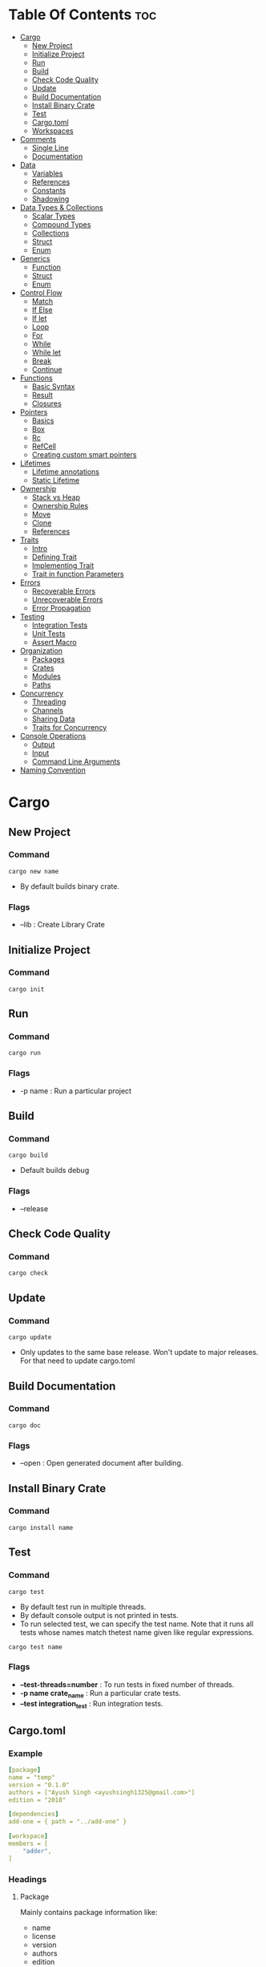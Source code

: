 #+STARTUP: overview

* Table Of Contents :toc:
- [[#cargo][Cargo]]
  - [[#new-project][New Project]]
  - [[#initialize-project][Initialize Project]]
  - [[#run][Run]]
  - [[#build][Build]]
  - [[#check-code-quality][Check Code Quality]]
  - [[#update][Update]]
  - [[#build-documentation][Build Documentation]]
  - [[#install-binary-crate][Install Binary Crate]]
  - [[#test][Test]]
  - [[#cargotoml][Cargo.toml]]
  - [[#workspaces][Workspaces]]
- [[#comments][Comments]]
  - [[#single-line][Single Line]]
  - [[#documentation][Documentation]]
- [[#data][Data]]
  - [[#variables][Variables]]
  - [[#references][References]]
  - [[#constants][Constants]]
  - [[#shadowing][Shadowing]]
- [[#data-types--collections][Data Types & Collections]]
  - [[#scalar-types][Scalar Types]]
  - [[#compound-types][Compound Types]]
  - [[#collections][Collections]]
  - [[#struct][Struct]]
  - [[#enum][Enum]]
- [[#generics][Generics]]
  - [[#function][Function]]
  - [[#struct-1][Struct]]
  - [[#enum-1][Enum]]
- [[#control-flow][Control Flow]]
  - [[#match][Match]]
  - [[#if-else][If Else]]
  - [[#if-let][If let]]
  - [[#loop][Loop]]
  - [[#for][For]]
  - [[#while][While]]
  - [[#while-let][While let]]
  - [[#break][Break]]
  - [[#continue][Continue]]
- [[#functions][Functions]]
  - [[#basic-syntax][Basic Syntax]]
  - [[#result][Result]]
  - [[#closures][Closures]]
- [[#pointers][Pointers]]
  - [[#basics][Basics]]
  - [[#box][Box]]
  - [[#rc][Rc]]
  - [[#refcell][RefCell]]
  - [[#creating-custom-smart-pointers][Creating custom smart pointers]]
- [[#lifetimes][Lifetimes]]
  - [[#lifetime-annotations][Lifetime annotations]]
  - [[#static-lifetime][Static Lifetime]]
- [[#ownership][Ownership]]
  - [[#stack-vs-heap][Stack vs Heap]]
  - [[#ownership-rules][Ownership Rules]]
  - [[#move][Move]]
  - [[#clone][Clone]]
  - [[#references-1][References]]
- [[#traits][Traits]]
  - [[#intro][Intro]]
  - [[#defining-trait][Defining Trait]]
  - [[#implementing-trait][Implementing Trait]]
  - [[#trait-in-function-parameters][Trait in function Parameters]]
- [[#errors][Errors]]
  - [[#recoverable-errors][Recoverable Errors]]
  - [[#unrecoverable-errors][Unrecoverable Errors]]
  - [[#error-propagation][Error Propagation]]
- [[#testing][Testing]]
  - [[#integration-tests][Integration Tests]]
  - [[#unit-tests][Unit Tests]]
  - [[#assert-macro][Assert Macro]]
- [[#organization][Organization]]
  - [[#packages][Packages]]
  - [[#crates][Crates]]
  - [[#modules][Modules]]
  - [[#paths][Paths]]
- [[#concurrency][Concurrency]]
  - [[#threading][Threading]]
  - [[#channels][Channels]]
  - [[#sharing-data][Sharing Data]]
  - [[#traits-for-concurrency][Traits for Concurrency]]
- [[#console-operations][Console Operations]]
  - [[#output][Output]]
  - [[#input][Input]]
  - [[#command-line-arguments][Command Line Arguments]]
- [[#naming-convention][Naming Convention]]

* Cargo
** New Project
*** Command
#+begin_src shell
  cargo new name
#+end_src
- By default builds binary crate.
*** Flags
- --lib : Create Library Crate
** Initialize Project
*** Command
#+begin_src shell
  cargo init
#+end_src
** Run
*** Command
#+begin_src shell
  cargo run
#+end_src
*** Flags
- -p name : Run a particular project
** Build
*** Command
#+begin_src shell
  cargo build
#+end_src
- Default builds debug
*** Flags
- --release
** Check Code Quality
*** Command
#+begin_src shell
  cargo check
#+end_src
** Update
*** Command
#+begin_src shell
  cargo update
#+end_src
- Only updates to the same base release. Won't update to major releases. For that need to update cargo.toml
** Build Documentation
*** Command
#+begin_src shell
  cargo doc
#+end_src
*** Flags
- --open : Open generated document after building.
** Install Binary Crate
*** Command
#+begin_src shell
  cargo install name
#+end_src
** Test
*** Command
#+begin_src shell
  cargo test
#+end_src
- By default test run in multiple threads.
- By default console output is not printed in tests.
- To run selected test, we can specify the test name. Note that it runs all tests whose names match thetest name given like regular expressions.
#+begin_src shell
  cargo test name
#+end_src
*** Flags
- *--test-threads=number* : To run tests in fixed number of threads.
- *-p name crate_name* : Run a particular crate tests.
- *--test integration_test* : Run integration tests.
** Cargo.toml
*** Example
#+begin_src yaml
  [package]
  name = "temp"
  version = "0.1.0"
  authors = ["Ayush Singh <ayushsingh1325@gmail.com>"]
  edition = "2018"

  [dependencies]
  add-one = { path = "../add-one" }

  [workspace]
  members = [
      "adder",
  ]
#+end_src
*** Headings
**** Package
Mainly contains package information like:
- name
- license
- version
- authors
- edition
- description
**** Workspaces
- members
**** Dependencies
**** Dev-dependensies
** Workspaces
Set of crates which share same cargo.lock and output directory.
*** Create project with workspaces
1. First add crate name in members under workspaces heading
2. Use *cargo new* to create new crate.
3. Other crates can be then added as dependecy in the cargo.toml of the main crate.

* Comments
** Single Line
#+begin_src rust
  // Something
#+end_src
** Documentation
- Can use complete markdown
- Used to generate documentation using cargo.
*** For code that follows
#+begin_src rust
  ///Adds one to the number given.
  /// # Examples
  ///```
  ///let arg = 5;
  ///let answer = ///my_crate::add_one(arg);
  ///assert_eq!(6, answer);
  ///```
  fn add_one(x: i32) -> i32 {
      x + 1
  }
#+end_src
- The code in these comments is run as tests.
*** For Comments about crate
#+begin_src rust
  //! # My Crate
  //!
  //! `my_crate` is a collection of utilities to make performing certain
  //! calculations more convenient.
  /// Adds one to the number given.
#+end_src
- Used to add comment for the crate rather than a particular function in it.
* Data
** Variables
*** Basic Defination
**** Single assignment
#+begin_src rust
  let mut var = String::new();
  let var = value;
#+end_src
**** Multiple Assignment
- Using tuples
#+begin_src rust
  let (name, age) = ("Ayush", 18);
#+end_src
** References
**** Immutable
#+begin_src rust
  &var;
#+end_src
**** Mutable
#+begin_src rust
  &mut var;
#+end_src
** Constants
- Must be set to constant value, not an expression.
- Must be annotated.
#+begin_src rust
  const c: i32 = 2;
#+end_src
** Shadowing
#+begin_src rust
  let x = 1;
  let x = "cool";
#+end_src
- Not an error. The second initialization shadows the first.
* Data Types & Collections
** Scalar Types
*** Integers
- u<size> - Unsigned
- i<size> - Signed
- size = 8, 16, 32, 64, 128
- usize - Pointer to unsigned integer.
- isize - Pointer to signed integer.
*** Floating Point Types
- Only f32 and f64
*** Boolean
*** Character
- Supports unicode, not just ASCII.
- Represent single value.
** Compound Types
- Group of multiple values
*** Tuple
**** Defination
#+begin_src rust
  let tup: (i42, f64, u8)) = (500, 6.4, 1);
  let (x, y, z) = tup;
#+end_src
**** Access Values
#+begin_src rust
  tup.0;
#+end_src
*** Array
- Every element must have same type.
- Fixed length.
- Allocates in stack.
**** Defination
#+begin_src rust
  let a = [1, 2, 3];
  let a: [i32; 3] = [1, 2, 3];
  let a = [3; 5];             // Creates [3, 3, 3, 3, 3]
#+end_src
**** Acess elements
#+begin_src rust
  a[0];
  a[0..2];
#+end_src
** Collections
*** Strings
**** Types
***** Primitive
#+begin_src rust
  let name = "Ayush";
#+end_src
- Also known as string splice.
- Basically just array of str.
***** Complex
#+begin_src rust
  let mut s = String::new();
  let mut x = String::with_capacity(10);

  let data = "initial contents".to_string();

  let s = String::from("initial contents");

  let s = format!("{}-{}-{}", s1, s2, s3);
#+end_src
- The to_string() is available for all types which implement Display trait.
- *format!()* macro is useful to create complex strings.
**** Methods
***** Both
- *parese()* : Converts to some other data type. Returns Result<T>
- *len()*
- *capacity()*
- *isEmpty()*
- *chars()* : Returns list of char. Can be used to iterate.
- *bytes()* : Returns list of bytes. Can be used to iterate.
- *contains("substring")*
- *replace("word", "replacement")*
- *split_whitespace()* : Returns list of words.
- *trim()* : Remove white space at beginning or end.
***** Only Complex
- *push_str("test")*
- *push('a')*
**** Concatnation
#+begin_src rust
  let s1 = String::from("Hello, ");
  let s2 = String::from("world!");
  let s3 = s1 + &s2; // note s1 has been moved here and can no longer be
  used
#+end_src
**** Acess Elements
#+begin_src rust
  let hello = "Здравствуйте";
  let s = &hello[0..4];
  let t = &hello[0];
#+end_src
*** Vectors
**** Declaration
#+begin_src rust
  let v: Vec<i32> = Vec::new();
  let v = vec![1, 2, 3];
#+end_src
**** Access elements
#+begin_src rust
  v[2];
  v[0..2];

  v.get(2);
  v.get(0..2);
#+end_src
**** Methods
- *push(item)*
- *get(index)* - Returns Option<T>. Preferred.
- *pop()*
- *len()*
**** Iterating
#+begin_src rust
  let mut v = vec![100, 32, 57];
  for i in v.iter() {
            println!("{}", i);
  }
#+end_src
- Prefer using iterators.
**** Storing multiple Data types
- Using Enum
#+begin_src rust
  enum SpreadsheetCell {
      Int(i32),
      Float(f64),
      Text(String),
  }
  let row = vec![
      SpreadsheetCell::Int(3),
      SpreadsheetCell::Text(String::from("blue")),
      SpreadsheetCell::Float(10.12),
  ];
#+end_src
*** HashMap
**** Declaration
#+begin_src rust
  let mut scores = HashMap::new();

  let teams = vec![String::from("Blue"), String::from("Yellow")];
  let initial_scores = vec![10, 50];
  let scores: HashMap<_, _> = teams.iter().zip(initial_scores.iter()).collect();
#+end_src
- For types that implement the Copy trait, like i32 , the values are copied into the hash map. For owned values like String , the values will be moved and the hash map will be the owner of those values.
**** Methods
- *insert(key, value)* - Overwrites the key if it already exists.
- *entry(key)* - Checks if key exists.
- *or_insert(value)* - Chained with entry. Returns a mutable reference to the current value if key exists and will not insert.
- *get(&key)* - Returns Option<T>.
**** Iterating
#+begin_src rust
  for (key, value) in scores.iter() {
      println!("{}: {}", key, value);
  }
#+end_src
*** Iterators
- They are lazy. Loaded when needed.
**** Types
- *iter()* : To iterate over immutable references.
- *into_iter()* : To iterate with ownership.
- *iter_mut()* : To iterate with mutable ownership.
**** Methods
- *next()*
- *sum()*
- *map(Consumer)* : Consumer form |T| -> T
- *filter(Consumer)* : Consumer form |T| -> bool
- *zip()*
- *fold(Consumer)* : Consumer form |initval, T| -> newval
** Struct
*** Basic Declaration
#+begin_src rust
  struct Point {
      x: i32,
      y: i32
  }

  let p = Point { x: 0, y: 7 };
  let q = Point {1, 2};
  p.x;
#+end_src
*** Tuple Structs
#+begin_src rust
  struct User(String, u64);
  let user = User {"Hello".to_string, 10};
  user.0;
#+end_src
*** Debug trait
#+begin_src rust
  #[derive(Debug)]
  struct User {}
#+end_src
- To print using debug trait.
*** Implementing Structs
#+begin_src rust
  impl User {
      fn id(&self) {
          println!("{}", self.id)
      }

      fn set_name(&mut self, name: &str) {
          self.name = name;
      }

      //Associated function
      fn dummy(name: String, id: u64) -> User {
          User {name, id}
      }
  }

  user.id();
  User::dummy("Test", 2);
#+end_src
** Enum
*** Basic
#+begin_src rust
  enum IP {
      V4,
      V6,
  }

  struct V4 {}
  struct V6 {}

  let four = IP::V4;
#+end_src
- They can also be implemented like structs.
*** Option
#+begin_src rust
  enum Option<T> {
      Some(T),
      None,
  }

  let absent_number: Option<i32> = None;
#+end_src
- It is built in
*** Result
#+begin_src rust
  enum Result<T, K> {
      Ok(T),
      Err(K),
  }
#+end_src
- Mostly used as return in functions
* Generics
** Function
#+begin_src rust
  fn largest<T>(list: &[T]) {}
#+end_src
** Struct
#+begin_src rust
  struct Point<T, U> {
      x: T,
      y: U,
  }

  impl<T, U> Point<T, U> {
      fn x(&self) -> &T {
          &self.x
      }
    
      fn mixup<V, W>(self, other: Point<V, W>) -> Point<T, W> {
          Point {
              x: self.x,
              y: other.y,
          }
      }
  }
#+end_src
** Enum
#+begin_src rust
  enum Option<T> {
      Some(T),
      None,
  }
#+end_src
* Control Flow
** Match
- *_* can be used like a default match.
- Needs to handle every single possible match.
*** Example
#+begin_src rust
  match var1.cmp(&var2) {
      Ordering::Less => println!("Small"),
      Ordering::Greater => println!("Big"),
      Ordering::Equal => println!("Equal"),
      _ => (),
  }

  let x = 1;
  let y = 10;

  match x {
      1 | 2 => println!("One or Two"),
      3..=5 => println!("Case 2"),
      Some(n) if n == y => println!("Test"),
      _ => (),
  }

  let p = Point { x: 0, y: 7 };
  match p {
      Point { x, y: 0 } => println!("On the x axis at {}", x),
      Point { x: 0, y } => println!("On the y axis at {}", y),
      //Ignore all varibles after x
      Point { x, .. } => println!("On neither axis: ({})", x),
  }

  enum Message {
      Hello { id: i32 },
  }
  let msg = Message::Hello { id: 5 };
  match msg {
      // @ binds value while checking condition.
      Message::Hello { id: id_variable @ 3..=7 } => {
          println!("Found an id in range: {}", id_variable)
      },
      Message::Hello { id: 10..=12 } => {
          println!("Found an id in another range")
      },
      Message::Hello { id } => {
          println!("Found some other id: {}", id)
      },
  }
#+end_src
** If Else
*** Basic
#+begin_src rust
  if num < 5 {
      //something
  } else if num < 5 {
      //other thing
  } else {
      //something
  }
#+end_src
*** Can be used with let
#+begin_src rust
  let num = if condition {
      4
  } else {
      5
  };
#+end_src
** If let
- Used when we need to handle only one match and ignore other

#+begin_src rust
  if let Some(3) = some_u8_value {
      println!("three");
  } else {
      println!("Default");
  }
#+end_src
** Loop
- Creates an infinite loop
#+begin_src rust
  loop {
      //Something
  }
#+end_src
- Can also return from it
#+begin_src rust
  let res = loop {
     break 1 + 2;
  };
#+end_src
** For
#+begin_src rust
  for el in collection.iter() {
      //Something
  }

  for el in 1..4 {
      //Something
  }
#+end_src
** While
#+begin_src rust
  while exp {
      //Something
  }
#+end_src
** While let
- Kinda like if let.
#+begin_src rust
  let mut stack = Vec::new();
  stack.push(1);
  stack.push(2);
  stack.push(3);
  while let Some(top) = stack.pop() {
     println!("{}", top);
  }
#+end_src
** Break
- To break out of a scope
** Continue
- Mostly used with loops
* Functions
** Basic Syntax
#+begin_src rust
  fn func(greet: &str) -> bool {
      println!("{}", greet);
      true    // Return value
  }
#+end_src
- Execution starts from main function.
- *!* - Means calling a macro rather than a normal function.
- Use *snake_case* for naming.
- There is no *;* with return values.
- *return* keyword can still be used.
** Result
- A return type usually used in functions.
#+begin_src rust
  fn func() -> Result<i32, String> {
      if true {
          return Ok(3);
      }
      Err("Hello".to_string())
  }

  match func() {
      Ok(num) => num,
      Err(_) => continue,
  };

  func().except("Error");
#+end_src
** Closures
- They are anoymous functions that can be stored in variables.
- They can capture values from the scope in which they are defined.
- We can annotate the types but it is not manadatory.
*** Basic
**** Without taking ownership of outer variable
#+begin_src rust
  let add = |n1: i32, n2: i32| n1 + n2;

  let expensive_closure = |num: i32| {
      println!("calculating slowly...");
      thread::sleep(Duration::from_secs(2));
      num
  };
#+end_src
**** Taking ownership of outer variable
#+begin_src rust
  let x = 10;
  let equal_to_x = move |z| z == x;
#+end_src
*** In structs
#+begin_src rust
  struct Cacher<T>
      where T: Fn(u32) -> u32
  {
      calculation: T,
      value: Option<u32>,
  }
#+end_src
*** Function Traits
- *FnOnce* consumes the variables it captures from its enclosing scope, known
as the closure’s environment. To consume the captured variables, the closure
must take ownership of these variables and move them into the closure
when it is depned. The Once part of the name represents the fact that the
closure can’t take ownership of the same variables more than once, so it can
be called only once.
- *FnMut* can change the environment because it mutably borrows values.
- *Fn* borrows values from the environment immutably.
* Pointers
** Basics
- They are datatypes which behave as pointers but can also own the data.
- They allow having multiple owners of the same data.
- They hava two traits *Drop* and *Deref*.
** Box
- Used to point to data on heap.
- Don't have performance overhead.
*** Uses
- When you have a type whose size can’t be known at compile time and you want to use a value of that type in a context that requires an exact size.
- When you have a large amount of data and you want to transfer ownership but ensure the data won’t be copied when you do so.
- When you want to own a value and you care only that it’s a type that implements a particular trait rather than being of a specifc type.
*** Example
#+begin_src rust
  struct Element<T> {
      val: T,
      next: Box<Element<T>>,
  }

  Box::new("Hello");
#+end_src
** Rc
- Used to enable multiple ownership. We can have multiple immutable references.
- Should be used in single threaded apps.
*** Types of references
- *Strong* : value can be dropped only after strong reference count is 0.
- *Weak* : value can be dropped even if weak reference count is not 0.
** RefCell
- Checks ownership rules at runtime rather than compile time.
- Thus, can mutate vaule even if it's immutable.
*** Uses
- Can be used with Rc to have multiple mutable references.
#+begin_src rust
  Rc<RefCell<T>>
#+end_src
** Creating custom smart pointers
- For mutable reference, implement the *Derefmut* trait.
- *drop()* : cannot be called directly. It is only called after the pointer goes out of scope. Use *std::mem::drop(var)* to drop a smart pointer manually.
#+begin_src rust
  struct MyBox<T>(T);
  impl<T> MyBox<T> {
      fn new(x: T) -> MyBox<T> {
          MyBox(x)
      }
  }

  impl<T> Deref for MyBox<T> {
      type Target = T;
      fn deref(&self) -> &T {
          &self.0
      }
  }

  impl<T> Drop for MyBox<T> {
      fn drop(&mut self) {
          println!("Dropping CustomSmartPointer with data `{}`!", self.0);
      }
  }
#+end_src
* Lifetimes
- It is basically the scope of a reference.
** Lifetime annotations
- To specify the life time of a refernece. It doesn't change the lifetime, just helps the compiler out.
#+begin_src rust
  fn longest<'a>(x: &'a str, y: &'a str) -> &'a str {
      if x.len() > y.len() {
          x
      } else {
          y
      }
  }
#+end_src
** Static Lifetime
- Exists throught the program run.
#+begin_src rust
  let s: &'static str = "I have a static lifetime.";
#+end_src
* Ownership
** Stack vs Heap
- Stack is faster than heap.
- Ownership exists in rust to manage Heap data without a GC.
** Ownership Rules
- Each value in Rust has avariable that's called it's owner.
- There can only be one owner at a time.
- When the owner goes out of scope, the value is dropped.
** Move
- If two variables point to the same value in heap, the last one is the owner. All previous variables are rendered invalide and can't be used.
- It also happends when variables are passed to function or returned from function.
** Clone
#+begin_src rust
  let s2 = s1.clone();
#+end_src
- Creates a deep copy.
** References
- Allows to pass variables without moving, i.e without changing there ownership.
- Only one mutable reference to a particular data is allowed in a scope.
- We cannot have a both a mutable and immutable reference in the same scope. Or well, we can have them as long as the immutable references are not being used after the mutable reference has been created.
- But we can have multiple immutable references in the same scope.
*** Immutable refernece
#+begin_src rust
  cool(&s);

  fn cool(s: &String) {
      s.len();
  }
#+end_src
*** Mutable reference
#+begin_src rust
  cool(&mut s);

  fn cool(s: &mut String) {
      s.len();
  }
#+end_src
* Traits
** Intro
- They are similar to interfaces.
- Not possible to call default implementation from ovverriding one.
** Defining Trait
#+begin_src rust
  pub trait Summary {
      fn summarize_author(&self) -> String;
    
      fn summarize(&self) -> String {
          format!("(Read more from {}...)", self.summarize_author())
      }
  }
#+end_src
** Implementing Trait
*** Using default methods
#+begin_src rust
  pub struct NewsArticle {
      pub headline: String,
      pub location: String,
      pub author: String,
      pub content: String,
  }

  impl Summary for NewsArticle {}
#+end_src
*** Ovverinding methods
#+begin_src rust
  pub struct Tweet {
      pub username: String,
      pub content: String,
      pub reply: bool,
      pub retweet: bool,
  }

  impl Summary for Tweet {
      fn summarize(&self) -> String {
          format!("{}: {}", self.username, self.content)
      }
  }
#+end_src
*** Implementing methods conditionally
#+begin_src rust
  struct Pair<T> {
      x: T,
      y: T,
  }

  impl<T> Pair<T> {
      fn new(x: T, y: T) -> Self {
          Self {
              x,
              y,
          }
      }
  }

  impl<T: Display + PartialOrd> Pair<T> {
      fn cmp_display(&self) {
          if self.x >= self.y {
              println!("The largest member is x = {}", self.x);
          } else {
              println!("The largest member is y = {}", self.y);
          }
      }
  }
#+end_src
** Trait in function Parameters
#+begin_src rust
  // Function for any item that implements Summary Trait.
  pub fn notify(item: impl Summary) -> impl Summary {
      println!("Breaking news! {}", item.summarize());
  }

  // Alternative
  pub fn notify<T: Summary>(item: T) {
      println!("Breaking news! {}", item.summarize());
  }

  // Multiple Traits
  pub fn notify(item: impl Summary + Display) { }

  // Alternative
  pub fn notify<T: Summary + Display>(item: T) { }

  // Alternative 2
  fn some_function<T, U>(t: T, u: U) -> i32
      where T: Display + Clone,
      U: Clone + Debug
  { }
#+end_src
- Traits of same type need to be returned though. For Example, we can't return both NewsArticle and Tweet from the same function.
* Errors
** Recoverable Errors
- Result enum is used for this. It is built in.
*** Ways to handle
**** Match
**** Unwrap
- Calls panic!() on Err with error message
#+begin_src rust
  let f = File::open("hello.txt").unwrap();
#+end_src
**** Expect
- Calls panic!() with custom error message
#+begin_src rust
  let f = File::open("hello.txt").expect("Failed to open hello.txt");
#+end_src
** Unrecoverable Errors
*** COMMENT Cleaning Memory
- Usually rust clears memory after panic before closing the program.
- But the cleaning job can be left to the OS by using:
#+begin_src yaml
  [profile.release]
  panic = 'abort'
#+end_src
*** Backtrace
- We can run code with backtrace to get a list of all functions called till the point of error
#+begin_src shell
  RUST_BACKTRACE=1 cargo run
#+end_src
** Error Propagation
#+begin_src rust
  fn read_username_from_file() -> Result<String, io::Error> {
      let mut f = File::open("hello.txt")?;
      let mut s = String::new();
      f.read_to_string(&mut s)?;
      Ok(s)
  }

  fn read_username_from_file() -> Result<String, io::Error> {
      let mut s = String::new();
      File::open("hello.txt")?.read_to_string(&mut s)?;
      Ok(s)
  }
#+end_src
- *?* : Returns the error if error takes place at that statement.
* Testing
** Integration Tests
- Can be created only in library crate.
- They are external to our library. They use the library the same way other code would.
- They go in the *tests* directory. It is a top level directory.
- To share common funtions, use *tests/common/mod.rs*.
** Unit Tests
- Mostly test each unit of code in isolation. They are mostly put in the file with the code they are testing. By convention they are contained in a module named tests.
- Docmentation Tests can also be used as unit tests.
#+begin_src rust
  #[cfg(test)]
  mod tests {
      #[test]
      fn it_works() {
          assert_eq!(2 + 2, 4);
      }
  }
#+end_src 
*** Macros
- *[test]*
- *[should_panic("Optional Error msg")]*
- *[ignore]* : For long running tests.
** Assert Macro
If any arguments are passed after the default ones, they are printed in error messages.
- *assert!(bool)*
- *assert_eq!(val1, val2)*
- *assert_ne!(val1, val2)*
* Organization
** Packages
- A Cargo feature that lets you build, test, and share crates.
- All items are private by default.
** Crates
- A tree of modules that produces a library or executable.
*** Types
- *Library* : Only zero or one in the package. Location: src/lib.rs
- *Binary* : Multiple
** Modules
#+begin_src rust
  mod front_of_house {
      mod hosting {
          fn add_to_waitlist() {}
          fn seat_at_table() {}
      }
      mod serving {
          fn take_order() {}
          fn serve_order() {}
          fn take_payment() {}
      }
  }
#+end_src
- Let you control the organization, scope, and privacy of paths.
- Private siblings can call each other.
** Paths
- A way of naming an item, such as a struct, function, or module.
*** Types
**** Absolute
- Starts from a crate root by using a crate name or a literal.
#+begin_src rust
  crate::front_of_house::hosting::add_to_waitlist();
#+end_src
**** Relative
- Starts from the current module and uses self , super , or an identifer in the current module.
- Super can be used to start the relative path from the current crate.
#+begin_src rust

  front_of_house::hosting::add_to_waitlist();
#+end_src
*** Use
#+begin_src rust
  use crate::front_of_house::hosting;
  use crate::front_of_house::hosting as Test;
  /// Import multiple things
  use std::{cmp::Ordering, io}
  /// Import all items
  use std::*;

  hosting::add_to_waitlist();
#+end_src
- Used to bring paths to a module.
- *pub use* : Rexports the crate from this level. It can now be used as if it was defined here, even from another module.
* Concurrency
** Threading
*** Create New
#+begin_src rust
  let handle = thread::spawn(|| {
      for i in 1..10 {
          println!("hi number {} from the spawned thread!", i);
          thread::sleep(Duration::from_millis(1));
      }
  });
#+end_src
*** Ensure all threads run
#+begin_src rust
  handle.join().unwrap()
#+end_src
- Waits till all threads run.
** Channels
- It can have multiple sending ends but only one receiving end.
*** Creation
#+begin_src rust
  let (tx, rx) = mpsc::channel();
#+end_src
*** Transmitter
**** Sending Message
#+begin_src rust
  tx.send("Hi").unwrap();
#+end_src
**** Cloning transmitter
#+begin_src rust
  let tx1 = mpsc::Sender::clone(&tx);
#+end_src
*** Reciever
- We can also use for loop for recieving. It is automatically broken when the channel is closed.
**** Blocking
#+begin_src rust
  let received = rx.recv().unwrap();
#+end_src
**** Non Blocking
#+begin_src rust
  let received = rx.try_recv().unwrap();
#+end_src
- So it should be used with a loop as it returns response right away.
** Sharing Data
*** Mutex + Arc
#+begin_src rust
  fn main() {
      let counter = Arc::new(Mutex::new(0));
      let mut handles = vec![];
      for _ in 0..10 {
          let counter = Arc::clone(&counter);
          let handle = thread::spawn(move || {
              let mut num = counter.lock().unwrap();
              ,*num += 1;
          });
          handles.push(handle);
      }
      for handle in handles {
          handle.join().unwrap();
      }
      println!("Result: {}", *counter.lock().unwrap());
  }
#+end_src
- Allows to access data one thread at a time. Has a lock system.
- Mutexes offer interior mutability. That means that they are not completely safe to use just like RefCell<T>.
** Traits for Concurrency
***  Send
- To send data between threads.
- Almost all default types implement send trait except few like *Rc<T>*.
- Any type composed entirely of *Send* types is automatically marked *Send* as well.
*** Sync
- It indicates that it is safe.
- Like *Send*, any type composed entirely of *Sync* types is automatically marked *Sync* as well.
* Console Operations
** Output
*** Standard Output
**** Strings
#+begin_src rust
  println!("Hello World");

  println!("Something {} is  {}", var1, var2);

  println!("{0} is {1}. Hey {0}", "Rust", "cool");

  println!("{name} likes to {activity}", name = "Brad", activity = "Baseball");

  println!("Binary: {:b} Hex: {:x} Octal: {:o}", 10, 10, 10);
#+end_src
**** Debug Trait
- For vector, hashmaps, tuples, etc.
#+begin_src rust
  println!("{:?}", (12, true));

  // Pretty version
  println!("{:#?}", vec![1, 2, 3]);
#+end_src
*** Standard Error
#+begin_src rust
  eprintln!("Msg");
#+end_src
** Input
#+begin_src rust
  io::stdin().read_line(&mut var).expect("Failed to read line");
#+end_src
- Returns Result<T, Err>
** Command Line Arguments
#+begin_src rust
  let args = std::env::args().collect;
#+end_src
- Arguments passed with cargo run.
* Naming Convention
- *snake_case* : Functions, methods, crates, modules, local variables,
- *CamelCase* : Traits, types, enum variants
- *SCREAMING_SNAKE_CASE* : Static Variables, Constant Variables
